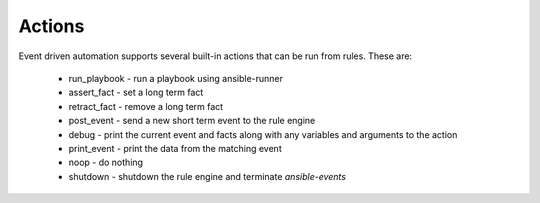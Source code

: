 =======
Actions
=======

Event driven automation supports several built-in actions that can be run from rules.  These are:

    * run_playbook - run a playbook using ansible-runner
    * assert_fact - set a long term fact
    * retract_fact - remove a long term fact
    * post_event - send a new short term event to the rule engine
    * debug - print the current event and facts along with any variables and arguments to the action
    * print_event - print the data from the matching event
    * noop - do nothing
    * shutdown - shutdown the rule engine and terminate `ansible-events`

